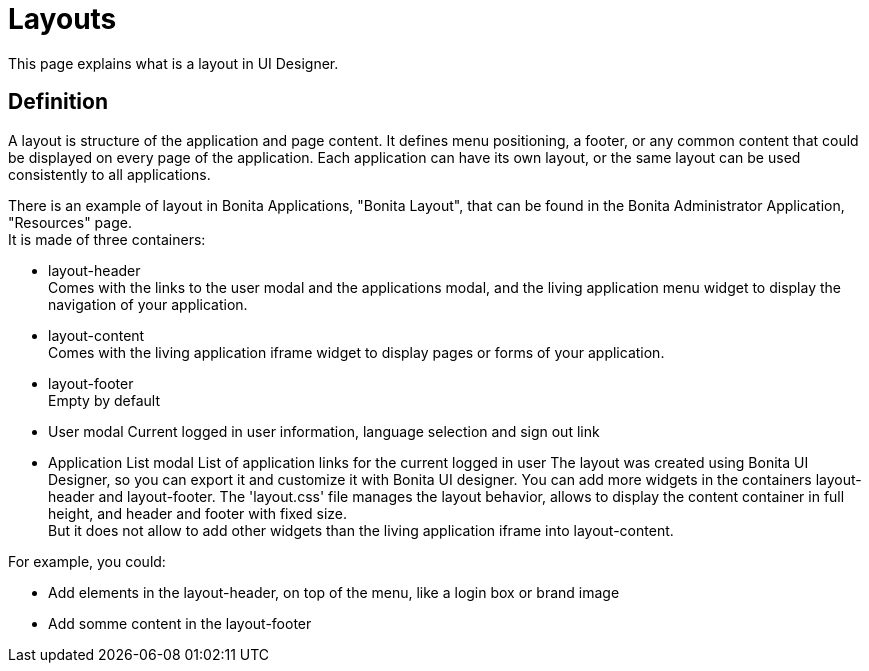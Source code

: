 = Layouts
:description: This page explains what is a layout in UI Designer.

{description}

== Definition

A layout is structure of the application and page content. It defines menu positioning, a footer, or any common content that could be displayed on every page of the application.
Each application can have its own layout, or the same layout can be used consistently to all applications.

There is an example of layout in Bonita Applications, "Bonita Layout", that can be found in the Bonita Administrator Application, "Resources" page. +
It is made of three containers:

* layout-header +
          Comes with the links to the user modal and the applications modal, and the living application menu widget to display the navigation of your application.
* layout-content +
          Comes with the living application iframe widget to display pages or forms of your application.
* layout-footer +
          Empty by default
* User modal
          Current logged in user information, language selection and sign out link
* Application List modal
          List of application links for the current logged in user
The layout was created using Bonita UI Designer, so you can export it and customize it with Bonita UI designer.
You can add more widgets in the containers layout-header and layout-footer.
The 'layout.css' file manages the layout behavior, allows to display the content container in full height,
and header and footer with fixed size. +
But it does not allow to add other widgets than the living application iframe into layout-content.

For example, you could:

* Add elements in the layout-header, on top of the menu, like a login box or brand image
* Add somme content in the layout-footer

